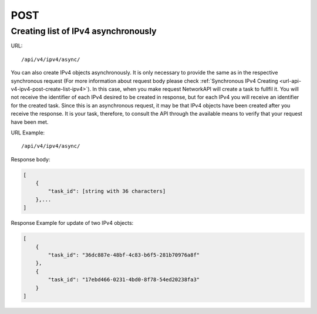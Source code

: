 POST
####

Creating list of IPv4 asynchronously
************************************

URL::

    /api/v4/ipv4/async/

You can also create IPv4 objects asynchronously. It is only necessary to provide the same as in the respective synchronous request (For more information about request body please check :ref:`Synchronous IPv4 Creating <url-api-v4-ipv4-post-create-list-ipv4>`). In this case, when you make request NetworkAPI will create a task to fullfil it. You will not receive the identifier of each IPv4 desired to be created in response, but for each IPv4 you will receive an identifier for the created task. Since this is an asynchronous request, it may be that IPv4 objects have been created after you receive the response. It is your task, therefore, to consult the API through the available means to verify that your request have been met.

URL Example::

    /api/v4/ipv4/async/

Response body:

.. code-block:: json

    [
        {
            "task_id": [string with 36 characters]
        },...
    ]

Response Example for update of two IPv4 objects:

.. code-block:: json

    [
        {
            "task_id": "36dc887e-48bf-4c83-b6f5-281b70976a8f"
        },
        {
            "task_id": "17ebd466-0231-4bd0-8f78-54ed20238fa3"
        }
    ]
